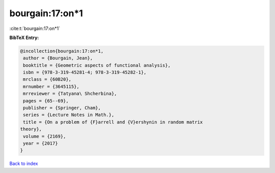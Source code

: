 bourgain:17:on*1
================

:cite:t:`bourgain:17:on*1`

**BibTeX Entry:**

.. code-block:: bibtex

   @incollection{bourgain:17:on*1,
    author = {Bourgain, Jean},
    booktitle = {Geometric aspects of functional analysis},
    isbn = {978-3-319-45281-4; 978-3-319-45282-1},
    mrclass = {60B20},
    mrnumber = {3645115},
    mrreviewer = {Tatyana\ Shcherbina},
    pages = {65--69},
    publisher = {Springer, Cham},
    series = {Lecture Notes in Math.},
    title = {On a problem of {F}arrell and {V}ershynin in random matrix
   theory},
    volume = {2169},
    year = {2017}
   }

`Back to index <../By-Cite-Keys.html>`_
